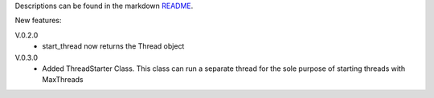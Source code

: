 Descriptions can be found in the markdown `README
<https://github.com/Zaeb0s/max-subthreads/blob/master/README.md>`_.

New features:

V.0.2.0
   - start_thread now returns the Thread object

V.0.3.0
  - Added ThreadStarter Class. This class can run a separate thread for the sole purpose of starting threads with MaxThreads